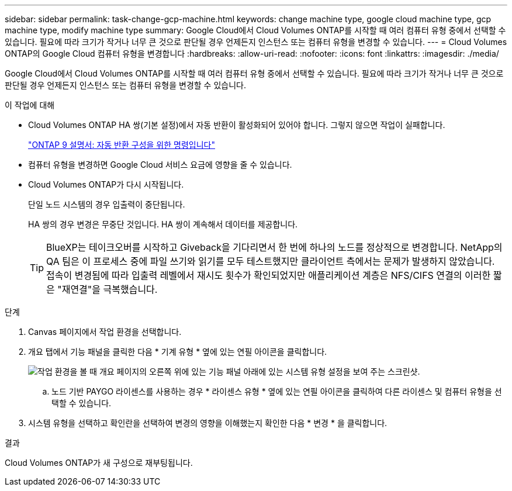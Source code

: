 ---
sidebar: sidebar 
permalink: task-change-gcp-machine.html 
keywords: change machine type, google cloud machine type, gcp machine type, modify machine type 
summary: Google Cloud에서 Cloud Volumes ONTAP를 시작할 때 여러 컴퓨터 유형 중에서 선택할 수 있습니다. 필요에 따라 크기가 작거나 너무 큰 것으로 판단될 경우 언제든지 인스턴스 또는 컴퓨터 유형을 변경할 수 있습니다. 
---
= Cloud Volumes ONTAP의 Google Cloud 컴퓨터 유형을 변경합니다
:hardbreaks:
:allow-uri-read: 
:nofooter: 
:icons: font
:linkattrs: 
:imagesdir: ./media/


[role="lead"]
Google Cloud에서 Cloud Volumes ONTAP를 시작할 때 여러 컴퓨터 유형 중에서 선택할 수 있습니다. 필요에 따라 크기가 작거나 너무 큰 것으로 판단될 경우 언제든지 인스턴스 또는 컴퓨터 유형을 변경할 수 있습니다.

.이 작업에 대해
* Cloud Volumes ONTAP HA 쌍(기본 설정)에서 자동 반환이 활성화되어 있어야 합니다. 그렇지 않으면 작업이 실패합니다.
+
http://docs.netapp.com/ontap-9/topic/com.netapp.doc.dot-cm-hacg/GUID-3F50DE15-0D01-49A5-BEFD-D529713EC1FA.html["ONTAP 9 설명서: 자동 반환 구성을 위한 명령입니다"^]

* 컴퓨터 유형을 변경하면 Google Cloud 서비스 요금에 영향을 줄 수 있습니다.
* Cloud Volumes ONTAP가 다시 시작됩니다.
+
단일 노드 시스템의 경우 입출력이 중단됩니다.

+
HA 쌍의 경우 변경은 무중단 것입니다. HA 쌍이 계속해서 데이터를 제공합니다.

+

TIP: BlueXP는 테이크오버를 시작하고 Giveback을 기다리면서 한 번에 하나의 노드를 정상적으로 변경합니다. NetApp의 QA 팀은 이 프로세스 중에 파일 쓰기와 읽기를 모두 테스트했지만 클라이언트 측에서는 문제가 발생하지 않았습니다. 접속이 변경됨에 따라 입출력 레벨에서 재시도 횟수가 확인되었지만 애플리케이션 계층은 NFS/CIFS 연결의 이러한 짧은 "재연결"을 극복했습니다.



.단계
. Canvas 페이지에서 작업 환경을 선택합니다.
. 개요 탭에서 기능 패널을 클릭한 다음 * 기계 유형 * 옆에 있는 연필 아이콘을 클릭합니다.
+
image:screenshot_features_machine_type.png["작업 환경을 볼 때 개요 페이지의 오른쪽 위에 있는 기능 패널 아래에 있는 시스템 유형 설정을 보여 주는 스크린샷."]

+
.. 노드 기반 PAYGO 라이센스를 사용하는 경우 * 라이센스 유형 * 옆에 있는 연필 아이콘을 클릭하여 다른 라이센스 및 컴퓨터 유형을 선택할 수 있습니다.


. 시스템 유형을 선택하고 확인란을 선택하여 변경의 영향을 이해했는지 확인한 다음 * 변경 * 을 클릭합니다.


.결과
Cloud Volumes ONTAP가 새 구성으로 재부팅됩니다.
